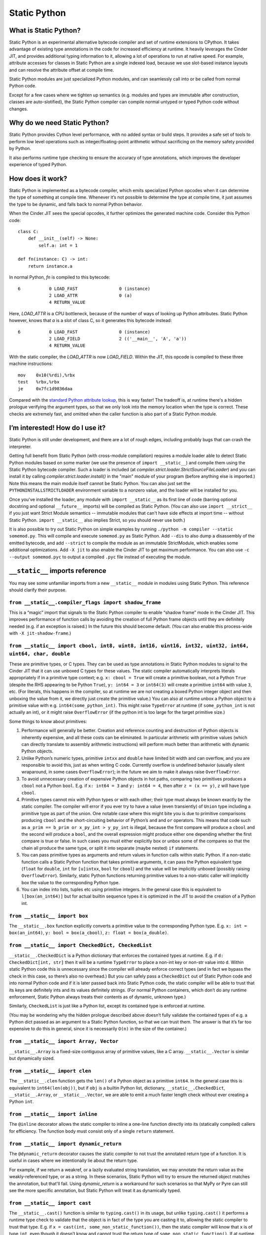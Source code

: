 Static Python
#############

What is Static Python?
======================

Static Python is an experimental alternative bytecode compiler and set of
runtime extensions to CPython. It takes advantage of existing type
annotations in the code for increased efficiency at runtime. It heavily
leverages the Cinder JIT, and provides additional typing information to it,
allowing a lot of operations to run at native speed. For example, attribute
accesses for classes in Static Python are a single indexed load, because we
use slot-based instance layouts and can resolve the attribute offset at
compile time.

Static Python modules are just specialized Python modules, and can seamlessly
call into or be called from normal Python code.

Except for a few cases where we tighten up semantics (e.g. modules and types are
immutable after construction, classes are auto-slotified), the Static Python
compiler can compile normal untyped or typed Python code without changes.

Why do we need Static Python?
=============================

Static Python provides Cython level performance, with no added syntax or
build steps. It provides a safe set of tools to perform low level operations
such as integer/floating-point arithmetic without sacrificing on the memory
safety provided by Python.

It also performs runtime type checking to ensure the accuracy of type
annotations, which improves the developer experience of typed Python.

How does it work?
=================

Static Python is implemented as a bytecode compiler, which emits specialized
Python opcodes when it can determine the type of something at compile time.
Whenever it’s not possible to determine the type at compile time, it just
assumes the type to be dynamic, and falls back to normal Python behavior.

When the Cinder JIT sees the special opcodes, it further optimizes the
generated machine code. Consider this Python code::

    class C:
        def __init__(self) -> None:
            self.a: int = 1

    def fn(instance: C) -> int:
        return instance.a

In normal Python, `fn` is compiled to this bytecode::

    6           0 LOAD_FAST                0 (instance)
                2 LOAD_ATTR                0 (a)
                4 RETURN_VALUE

Here, `LOAD_ATTR` is a CPU bottleneck, because of the number of ways of
looking up Python attributes. Static Python however, knows that `a` is a
slot of class C, so it generates this bytecode instead::

    6           0 LOAD_FAST                0 (instance)
                2 LOAD_FIELD               2 (('__main__', 'A', 'a'))
                4 RETURN_VALUE

With the static compiler, the `LOAD_ATTR` is now `LOAD_FIELD`. Within the
JIT, this opcode is compiled to these three machine instructions::

    mov    0x10(%rdi),%rbx
    test   %rbx,%rbx
    je     0x7fc1d9836daa

Compared with the `standard Python attribute lookup`_, this is way faster!
The tradeoff is, at runtime there's a hidden prologue verifying the argument
types, so that we only look into the memory location when the type is correct.
These checks are extremely fast, and omitted when the caller function is also
part of a Static Python module.

.. _standard Python attribute lookup: https://github.com/python/cpython/blob/b38b2fa0218911ccc20d576ff504f39c9c9d47ec/Objects/object.c#L910

I’m interested! How do I use it?
================================

Static Python is still under development, and there are a lot of rough edges,
including probably bugs that can crash the interpreter.

Getting full benefit from Static Python (with cross-module compilation)
requires a module loader able to detect Static Python modules based on some
marker (we use the presence of ``import __static__``) and compile them using
the Static Python bytecode compiler. Such a loader is included (at
`compiler.strict.loader.StrictSourceFileLoader`) and you can install it by
calling `compiler.strict.loader.install()` in the "main" module of your
program (before anything else is imported.) Note this means the main module
itself cannot be Static Python. You can also just set the
``PYTHONINSTALLSTRICTLOADER`` environment variable to a nonzero value, and
the loader will be installed for you.

Once you've installed the loader, any module with ``import __static__`` as its
first line of code (barring optional docstring and optional ``__future__``
imports) will be compiled as Static Python. (You can also use
``import __strict__`` if you just want Strict Module semantics -- immutable
modules that can't have side effects at import time -- without Static Python.
``import __static__`` also implies Strict, so you should never use both.)

It is also possible to try out Static Python on simple examples by
running ``./python -m compiler --static somemod.py``. This will compile and
execute ``somemod.py`` as Static Python. Add ``--dis`` to also dump a
disassembly of the emitted bytecode, and add ``--strict`` to compile the
module as an immutable StrictModule, which enables some additional
optimizations. Add ``-X jit`` to also enable the Cinder JIT to get maximum
performance. You can also use ``-c --output somemod.pyc`` to output a
compiled ``.pyc`` file instead of executing the module.

``__static__`` imports reference
================================

You may see some unfamiliar imports from a new ``__static__`` module in
modules using Static Python. This reference should clarify their purpose.

``from __static__.compiler_flags import shadow_frame``
------------------------------------------------------

This is a “magic” import that signals to the Static Python compiler to enable
“shadow frame” mode in the Cinder JIT. This improves performance of function
calls by avoiding the creation of full Python frame objects until they are
definitely needed (e.g. if an exception is raised.) In the future this should
become default. (You can also enable this process-wide with
``-X jit-shadow-frame``.)

``from __static__ import cbool, int8, uint8, int16, uint16, int32, uint32, int64, uint64, char, double``
--------------------------------------------------------------------------------------------------------

These are primitive types, or C types. They can be used as type annotations in
Static Python modules to signal to the Cinder JIT that it can use unboxed C
types for these values. The static compiler automatically interprets literals
appropriately if in a primitive type context; e.g. ``x: cbool = True`` will
create a primitive boolean, not a Python ``True`` (despite the RHS appearing
to be Python ``True``), ``y: int64 = 3`` or ``int64(3)`` will create a
primitive ``int64`` with value ``3``, etc. (For literals, this happens in the
compiler, so at runtime we are not creating a boxed Python integer object and
then unboxing the value from it, we directly just create the primitive
value.) You can also at runtime unbox a Python object to a primitive value
with e.g. ``int64(some_python_int)``. This might raise ``TypeError`` at
runtime (if ``some_python_int`` is not actually an int), or it might raise
``OverflowError`` (if the python int is too large for the target primitive
size.)

Some things to know about primitives:

#. Performance will generally be better. Creation and reference counting and
   destruction of Python objects is inherently expensive, and all these costs
   can be eliminated. In particular arithmetic with primitive values (which can
   directly translate to assembly arithmetic instructions) will perform much
   better than arithmetic with dynamic Python objects.

#. Unlike Python’s numeric types, primitive ``intxx`` and ``double`` have
   limited bit width and can overflow, and you are responsible to avoid this,
   just as when writing C code. Currently overflow is undefined behavior
   (usually silent wraparound, in some cases ``OverflowError``); in the future
   we aim to make it always raise ``OverflowError``.

#. To avoid unnecessary creation of expensive Python objects in hot paths,
   comparing two primitives produces a ``cbool`` not a Python ``bool``. E.g. if
   ``x: int64 = 3`` and ``y: int64 = 4``, then after ``z = (x == y)``, ``z``
   will have type ``cbool``.

#. Primitive types cannot mix with Python types or with each other; their
   type must always be known exactly by the static compiler. The compiler will
   error if you ever try to have a value (even transiently) of ``Union`` type
   including a primitive type as part of the union. One notable case where this
   might bite you is due to primitive comparisons producing ``cbool`` and the
   short-circuiting behavior of Python’s ``and`` and ``or`` operators. This
   means that code such as ``a_prim == b_prim or x_py_int > y_py_int`` is
   illegal, because the first compare will produce a ``cbool`` and the second
   will produce a ``bool``, and the overall expression might produce either one
   depending whether the first compare is true or false. In such cases you must
   either explicitly box or unbox some of the compares so that the chain all
   produce the same type, or split it into separate (maybe nested) ``if``
   statements.

#. You can pass primitive types as arguments and return values in function
   calls within static Python. If a non-static function calls a Static Python
   function that takes primitive arguments, it can pass the Python equivalent
   type (``float`` for ``double``, ``int`` for ``[u]intxx``, ``bool`` for
   ``cbool``) and the value will be implicitly unboxed (possibly raising
   ``OverflowError``). Similarly, static Python functions returning primitive
   values to a non-static caller will implicitly box the value to the
   corresponding Python type.

#. You can index into lists, tuples etc using primitive integers. In the
   general case this is equivalent to ``l[box(an_int64)]`` but for actual
   builtin sequence types it is optimized in the JIT to avoid the creation of a
   Python int.

``from __static__ import box``
------------------------------

The ``__static__.box`` function explicitly converts a primitive value to the
corresponding Python type. E.g. ``x: int = box(an_int64)``, ``y: bool =
box(a_cbool)``, ``z: float = box(a_double)``.

``from __static__ import CheckedDict, CheckedList``
---------------------------------------------------

``__static__.CheckedDict`` is a Python dictionary that enforces the contained
types at runtime. E.g. if ``d: CheckedDict[int, str]`` then it will be a runtime
``TypeError`` to place a non-int key or non-str value into ``d``.  Within static
Python code this is unnecessary since the compiler will already enforce correct
types (and in fact we bypass the check in this case, so there’s also no
overhead.) But you can safely pass a ``CheckedDict`` out of Static Python code
and into normal Python code and if it is later passed back into Static Python
code, the static compiler will be able to trust that its keys are definitely
ints and its values definitely strings. (For normal Python containers, which
don’t do any runtime enforcement, Static Python always treats their contents as
of dynamic, unknown type.)

Similarly, ``CheckedList`` is just like a Python list, except its contained type
is enforced at runtime.

(You may be wondering why the hidden prologue described above doesn’t fully
validate the contained types of e.g. a Python dict passed as an argument to a
Static Python function, so that we can trust them. The answer is that it’s far
too expensive to do this in general, since it is necessarily ``O(n)`` in the
size of the container.)

``from __static__ import Array, Vector``
----------------------------------------

``__static__.Array`` is a fixed-size contiguous array of primitive values, like
a C array.  ``__static__.Vector`` is similar but dynamically sized.

``from __static__ import clen``
-------------------------------

The ``__static__.clen`` function gets the ``len()`` of a Python object as a
primitive ``int64``. In the general case this is equivalent to
``int64(len(obj))``, but if ``obj`` is a builtin Python list, dictionary,
``__static__.CheckedDict``, ``__static__.Array``, or ``__static__.Vector``,
we are able to emit a much faster length check without ever creating a Python
``int``.

``from __static__ import inline``
---------------------------------

The ``@inline`` decorator allows the static compiler to inline a one-line
function directly into its (statically compiled) callers for efficiency.
The function body must consist only of a single ``return`` statement.

``from __static__ import dynamic_return``
-----------------------------------------

The ``@dynamic_return`` decorator causes the static compiler to not trust the
annotated return type of a function. It is useful in cases where we
intentionally lie about the return type.

For example, if we return a weakref, or a lazily evaluated string translation,
we may annotate the return value as the weakly-referenced type, or as a string.
In these scenarios, Static Python will try to ensure the returned object matches
the annotation, but that'll fail. Using `dynamic_return` is a workaround for
such scenarios so that MyPy or Pyre can still see the more specific annotation,
but Static Python will treat it as dynamically typed.


``from __static__ import cast``
-------------------------------

The ``__static__.cast()`` function is similar to ``typing.cast()`` in its
usage, but unlike ``typing.cast()`` it performs a runtime type check to
validate that the object is in fact of the type you are casting it to,
allowing the static compiler to trust that type. E.g. if ``x = cast(int,
some_non_static_function())``, then the static compiler will know that ``x``
is of type ``int``, even though it doesn’t know and cannot trust the return
type of ``some_non_static_function()``. If at runtime the function returns
something that is not an ``int``, the ``cast`` will raise ``TypeError``.

In most cases you shouldn’t need ``__static__.cast()``, because the compiler
can handle values of unknown type (it just treats them as dynamically typed
Python objects, same as Python normally would). If you use an object of
unknown type in a place where a specific type is required, the static
compiler will allow you to do so and will automatically insert a cast to the
needed type at that point.
